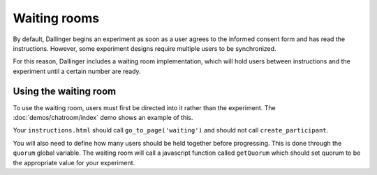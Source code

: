 Waiting rooms
=============

By default, Dallinger begins an experiment as soon as a user agrees to
the informed consent form and has read the instructions. However, some
experiment designs require multiple users to be synchronized.

For this reason, Dallinger includes a waiting room implementation, which
will hold users between instructions and the experiment until a certain
number are ready.

Using the waiting room
^^^^^^^^^^^^^^^^^^^^^^

To use the waiting room, users must first be directed into it rather than
the experiment. The :doc:`demos/chatroom/index` demo shows an example of this.

Your ``instructions.html`` should call ``go_to_page('waiting')`` and should
not call ``create_participant``.

You will also need to define how many users should be held together before
progressing. This is done through the ``quorum`` global variable. The waiting
room will call a javascript function called ``getQuorum`` which should set
quorum to be the appropriate value for your experiment.